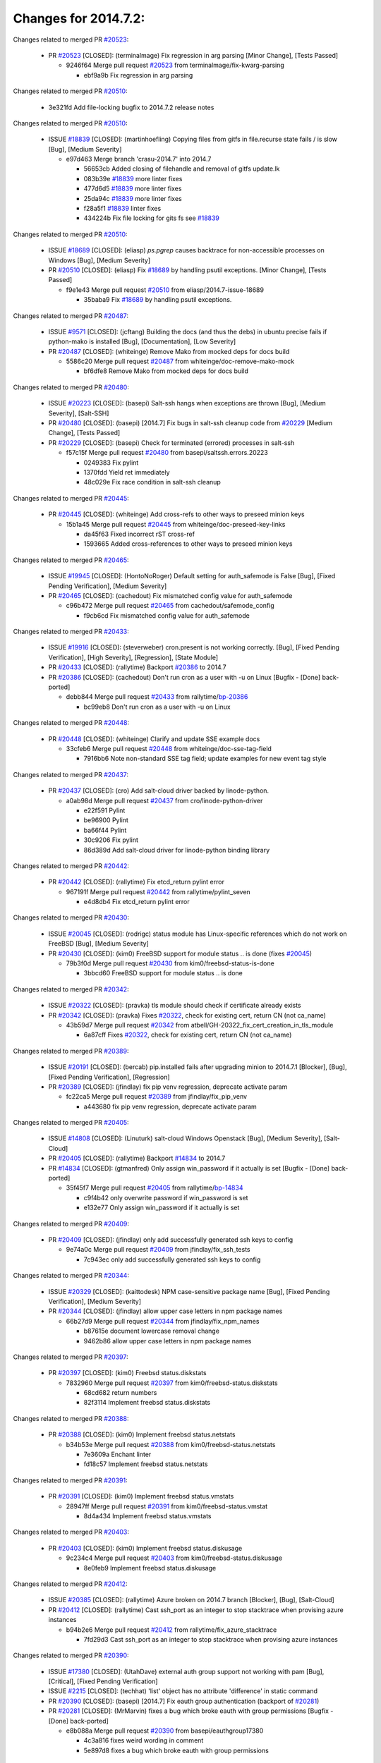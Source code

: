 =====================
Changes for 2014.7.2:
=====================

.. code-block:: bash
    pulling 157 issues:
    ...+.+.+........+........+.+.......+.+.+.....+....+...+.+..........+...++..+.+.+..+...+...........++......+........+...++......+.....+...+.....++.+.....+.+............+....+..+.++......+.+......+..+...
    pulling 44 issues:
    .+...+..................................+..+....
    pulling 4 issues:
    ....

Changes related to merged PR `#20523`_:

  - PR `#20523`_ [CLOSED]: (terminalmage) Fix regression in arg parsing [Minor Change], [Tests Passed]

    * 9246f64 Merge pull request `#20523`_ from terminalmage/fix-kwarg-parsing

      * ebf9a9b Fix regression in arg parsing

Changes related to merged PR `#20510`_:

    * 3e321fd Add file-locking bugfix to 2014.7.2 release notes

Changes related to merged PR `#20510`_:

  - ISSUE `#18839`_ [CLOSED]: (martinhoefling) Copying files from gitfs in file.recurse state fails / is slow [Bug], [Medium Severity]

    * e97d463 Merge branch 'crasu-2014.7' into 2014.7

      * 56653cb Added closing of filehandle and removal of gitfs update.lk

      * 083b39e `#18839`_ more linter fixes

      * 477d6d5 `#18839`_ more linter fixes

      * 25da94c `#18839`_ more linter fixes

      * f28a5f1 `#18839`_ linter fixes

      * 434224b Fix file locking for gits fs see `#18839`_

Changes related to merged PR `#20510`_:

  - ISSUE `#18689`_ [CLOSED]: (eliasp) `ps.pgrep` causes backtrace for non-accessible processes on Windows [Bug], [Medium Severity]

  - PR `#20510`_ [CLOSED]: (eliasp) Fix `#18689`_ by handling psutil exceptions. [Minor Change], [Tests Passed]

    * f9e1e43 Merge pull request `#20510`_ from eliasp/2014.7-issue-18689

      * 35baba9 Fix `#18689`_ by handling psutil exceptions.

Changes related to merged PR `#20487`_:

  - ISSUE `#9571`_ [CLOSED]: (jcftang) Building the docs (and thus the debs) in ubuntu precise fails if python-mako is installed [Bug], [Documentation], [Low Severity]

  - PR `#20487`_ [CLOSED]: (whiteinge) Remove Mako from mocked deps for docs build 

    * 5586c20 Merge pull request `#20487`_ from whiteinge/doc-remove-mako-mock

      * bf6dfe8 Remove Mako from mocked deps for docs build

Changes related to merged PR `#20480`_:

  - ISSUE `#20223`_ [CLOSED]: (basepi) Salt-ssh hangs when exceptions are thrown [Bug], [Medium Severity], [Salt-SSH]

  - PR `#20480`_ [CLOSED]: (basepi) [2014.7] Fix bugs in salt-ssh cleanup code from `#20229`_ [Medium Change], [Tests Passed]

  - PR `#20229`_ [CLOSED]: (basepi) Check for terminated (errored) processes in salt-ssh 

    * f57c15f Merge pull request `#20480`_ from basepi/saltssh.errors.20223

      * 0249383 Fix pylint

      * 1370fdd Yield ret immediately

      * 48c029e Fix race condition in salt-ssh cleanup

Changes related to merged PR `#20445`_:

  - PR `#20445`_ [CLOSED]: (whiteinge) Add cross-refs to other ways to preseed minion keys 

    * 15b1a45 Merge pull request `#20445`_ from whiteinge/doc-preseed-key-links

      * da45f63 Fixed incorrect rST cross-ref

      * 1593665 Added cross-references to other ways to preseed minion keys

Changes related to merged PR `#20465`_:

  - ISSUE `#19945`_ [CLOSED]: (HontoNoRoger) Default setting for auth_safemode is False [Bug], [Fixed Pending Verification], [Medium Severity]

  - PR `#20465`_ [CLOSED]: (cachedout) Fix mismatched config value for auth_safemode 

    * c96b472 Merge pull request `#20465`_ from cachedout/safemode_config

      * f9cb6cd Fix mismatched config value for auth_safemode

Changes related to merged PR `#20433`_:

  - ISSUE `#19916`_ [CLOSED]: (steverweber) cron.present is not working correctly. [Bug], [Fixed Pending Verification], [High Severity], [Regression], [State Module]

  - PR `#20433`_ [CLOSED]: (rallytime) Backport `#20386`_ to 2014.7 

  - PR `#20386`_ [CLOSED]: (cachedout) Don't run cron as a user with -u on Linux [Bugfix - [Done] back-ported]

    * debb844 Merge pull request `#20433`_ from rallytime/`bp-20386`_

      * bc99eb8 Don't run cron as a user with -u on Linux

Changes related to merged PR `#20448`_:

  - PR `#20448`_ [CLOSED]: (whiteinge) Clarify and update SSE example docs 

    * 33cfeb6 Merge pull request `#20448`_ from whiteinge/doc-sse-tag-field

      * 7916bb6 Note non-standard SSE tag field; update examples for new event tag style

Changes related to merged PR `#20437`_:

  - PR `#20437`_ [CLOSED]: (cro) Add salt-cloud driver backed by linode-python. 

    * a0ab98d Merge pull request `#20437`_ from cro/linode-python-driver

      * e22f591 Pylint

      * be96900 Pylint

      * ba66f44 Pylint

      * 30c9206 Fix pylint

      * 86d389d Add salt-cloud driver for linode-python binding library

Changes related to merged PR `#20442`_:

  - PR `#20442`_ [CLOSED]: (rallytime) Fix etcd_return pylint error 

    * 967191f Merge pull request `#20442`_ from rallytime/pylint_seven

      * e4d8db4 Fix etcd_return pylint error

Changes related to merged PR `#20430`_:

  - ISSUE `#20045`_ [CLOSED]: (rodrigc) status module has Linux-specific references which do not work on FreeBSD [Bug], [Medium Severity]

  - PR `#20430`_ [CLOSED]: (kim0) FreeBSD support for module status .. is done (fixes `#20045`_) 

    * 79b3f0d Merge pull request `#20430`_ from kim0/freebsd-status-is-done

      * 3bbcd60 FreeBSD support for module status .. is done

Changes related to merged PR `#20342`_:

  - ISSUE `#20322`_ [CLOSED]: (pravka) tls module should check if certificate already exists 

  - PR `#20342`_ [CLOSED]: (pravka) Fixes `#20322`_, check for existing cert, return CN (not ca_name) 

    * 43b59d7 Merge pull request `#20342`_ from atbell/GH-20322_fix_cert_creation_in_tls_module

      * 6a87cff Fixes `#20322`_, check for existing cert, return CN (not ca_name)

Changes related to merged PR `#20389`_:

  - ISSUE `#20191`_ [CLOSED]: (bercab) pip.installed fails after upgrading minion to 2014.7.1 [Blocker], [Bug], [Fixed Pending Verification], [Regression]

  - PR `#20389`_ [CLOSED]: (jfindlay) fix pip venv regression, deprecate activate param 

    * fc22ca5 Merge pull request `#20389`_ from jfindlay/fix_pip_venv

      * a443680 fix pip venv regression, deprecate activate param

Changes related to merged PR `#20405`_:

  - ISSUE `#14808`_ [CLOSED]: (Linuturk) salt-cloud Windows Openstack [Bug], [Medium Severity], [Salt-Cloud]

  - PR `#20405`_ [CLOSED]: (rallytime) Backport `#14834`_ to 2014.7 

  - PR `#14834`_ [CLOSED]: (gtmanfred) Only assign win_password if it actually is set [Bugfix - [Done] back-ported]

    * 35f45f7 Merge pull request `#20405`_ from rallytime/`bp-14834`_

      * c9f4b42 only overwrite password if win_password is set

      * e132e77 Only assign win_password if it actually is set

Changes related to merged PR `#20409`_:

  - PR `#20409`_ [CLOSED]: (jfindlay) only add successfully generated ssh keys to config 

    * 9e74a0c Merge pull request `#20409`_ from jfindlay/fix_ssh_tests

      * 7c943ec only add successfully generated ssh keys to config

Changes related to merged PR `#20344`_:

  - ISSUE `#20329`_ [CLOSED]: (kaittodesk) NPM case-sensitive package name [Bug], [Fixed Pending Verification], [Medium Severity]

  - PR `#20344`_ [CLOSED]: (jfindlay) allow upper case letters in npm package names 

    * 66b27d9 Merge pull request `#20344`_ from jfindlay/fix_npm_names

      * b87615e document lowercase removal change

      * 9462b86 allow upper case letters in npm package names

Changes related to merged PR `#20397`_:

  - PR `#20397`_ [CLOSED]: (kim0) Freebsd status.diskstats 

    * 7832960 Merge pull request `#20397`_ from kim0/freebsd-status.diskstats

      * 68cd682 return numbers

      * 82f3114 Implement freebsd status.diskstats

Changes related to merged PR `#20388`_:

  - PR `#20388`_ [CLOSED]: (kim0) Implement freebsd status.netstats 

    * b34b53e Merge pull request `#20388`_ from kim0/freebsd-status.netstats

      * 7e3609a Enchant linter

      * fd18c57 Implement freebsd status.netstats

Changes related to merged PR `#20391`_:

  - PR `#20391`_ [CLOSED]: (kim0) Implement freebsd status.vmstats 

    * 28947ff Merge pull request `#20391`_ from kim0/freebsd-status.vmstat

      * 8d4a434 Implement freebsd status.vmstats

Changes related to merged PR `#20403`_:

  - PR `#20403`_ [CLOSED]: (kim0) Implement freebsd status.diskusage 

    * 9c234c4 Merge pull request `#20403`_ from kim0/freebsd-status.diskusage

      * 8e0feb9 Implement freebsd status.diskusage

Changes related to merged PR `#20412`_:

  - ISSUE `#20385`_ [CLOSED]: (rallytime) Azure broken on 2014.7 branch [Blocker], [Bug], [Salt-Cloud]

  - PR `#20412`_ [CLOSED]: (rallytime) Cast ssh_port as an integer to stop stacktrace when provising azure instances 

    * b94b2e6 Merge pull request `#20412`_ from rallytime/fix_azure_stacktrace

      * 7fd29d3 Cast ssh_port as an integer to stop stacktrace when provising azure instances

Changes related to merged PR `#20390`_:

  - ISSUE `#17380`_ [CLOSED]: (UtahDave) external auth group support not working with pam [Bug], [Critical], [Fixed Pending Verification]

  - ISSUE `#2215`_ [CLOSED]: (techhat) 'list' object has no attribute 'difference' in static command 

  - PR `#20390`_ [CLOSED]: (basepi) [2014.7] Fix eauth group authentication (backport of `#20281`_) 

  - PR `#20281`_ [CLOSED]: (MrMarvin) fixes a bug which broke eauth with group permissions [Bugfix - [Done] back-ported]

    * e8b088a Merge pull request `#20390`_ from basepi/eauthgroup17380

      * 4c3a816 fixes weird wording in comment

      * 5e897d8 fixes a bug which broke eauth with group permissions

Changes related to merged PR `#20365`_:

  - PR `#20365`_ [CLOSED]: (whiteinge) Pull grains into __opts__ before loading the execution modules 

    * 1a0f5e7 Merge pull request `#20365`_ from whiteinge/doc-grains-minionmods

      * 14bf982 Pull grains into __opts__ before loading the execution modules

Changes related to merged PR `#20351`_:

  - PR `#20351`_ [CLOSED]: (rallytime) Backport `#20316`_ to 2014.7 

  - PR `#20316`_ [CLOSED]: (glomium) Event _stamp should be UTC [Bugfix - [Done] back-ported]

    * 6988ac8 Merge pull request `#20351`_ from rallytime/`bp-20316`_

      * c2d2db1 added utc timestamp to event

Changes related to merged PR `#20347`_:

  - PR `#20347`_ [CLOSED]: (jfindlay) fix linux_sysctl_test failures caused by `#20314`_ 

  - PR `#20314`_ [CLOSED]: (jfindlay) fix systemd stacktrace on debian 

    * b633765 Merge pull request `#20347`_ from jfindlay/fix_sysctl_tests

      * 8eab04b fix linux_sysctl_test failures caused by `#20314`_

Changes related to merged PR `#20328`_:

  - PR `#20328`_ [CLOSED]: (bbinet) Fix support for allow-hotplug in debian_ip network module 

    * c364b99 Merge pull request `#20328`_ from bbinet/fix-allow-hotplug

      * 040e4f4 Fix support for allow-hotplug in debian_ip network module

Changes related to merged PR `#20314`_:

  - PR `#20314`_ [CLOSED]: (jfindlay) fix systemd stacktrace on debian 

    * 519b220 Merge pull request `#20314`_ from jfindlay/fix_deb_systemd

      * f785002 fix systemd stacktrace on debian

Changes related to merged PR `#20305`_:

  - PR `#20305`_ [CLOSED]: (rallytime) Backport `#20216`_ to 2014.7 

  - PR `#20216`_ [CLOSED]: (steverweber) fix returning docs when some minions did not return [Bugfix - [Done] back-ported]

    * 8ed1dab Merge pull request `#20305`_ from rallytime/`bp-20216`_

      * 6de9d62 fix returning docs when some minions did not return

Changes related to merged PR `#20278`_:

  - PR `#20278`_ [CLOSED]: (kim0) Implement freebsd status.netdev 

    * 90b5497 Merge pull request `#20278`_ from kim0/freebsd-status.netdev

      * cdfc9ea Import collections, not collections.defaultdict. Avoid polluting namespace

      * 96dd7aa changing lambda to a full function to please the linter

      * f0577fc Pylint fix for the 2014.7 branch

      * 179153d Implement freebsd status.netdev

Changes related to merged PR `#20288`_:

  - ISSUE `#18936`_ [CLOSED]: (tomashavlas) possible problems with locale.gen_locale [Bug], [Fixed Pending Verification], [Medium Severity]

  - PR `#20288`_ [CLOSED]: (jfindlay) Fix locale gen 

  - PR `#20097`_ [CLOSED]: (jfindlay) fix debian/ubuntu handling in locale.gen_locale 

    * dbc5bb8 Merge pull request `#20288`_ from jfindlay/fix_locale_gen

      * 8565d7e fix arch support for gen_locale

      * 17a6c62 add locale specifier parsing utilities

Changes related to merged PR `#20300`_:

  - PR `#20300`_ [CLOSED]: (rallytime) Pylint fix for the 2014.7 branch 

    * 72f3092 Merge pull request `#20300`_ from rallytime/pylint_seven

      * b26d7c7 Pylint fix for the 2014.7 branch

Changes related to merged PR `#20271`_:

  - PR `#20271`_ [CLOSED]: (s0undt3ch) Don't try to import non configurable syspath variables 

    * f84249e Merge pull request `#20271`_ from s0undt3ch/2014.7

      * f1dd99c Don't try to import non configurable syspath variables

Changes related to merged PR `#20268`_:

  - PR `#20268`_ [CLOSED]: (whiteinge) Prevent Django auth traceback 

    * 0e22364 Merge pull request `#20268`_ from whiteinge/django-auth-traceback

      * 0370bd7 Added a __virtual__ function to the Django auth module

      * 8ca6fda Moved django.contrib.auth import out of module into function

      * 68b5f5c Removed unused import

Changes related to merged PR `#20250`_:

  - ISSUE `#10258`_ [CLOSED]: (pwaller) ssh_auth.present using options with `source: salt://` [Feature]

  - PR `#20250`_ [CLOSED]: (Azidburn) Fix for feature request `#10258`_ 

    * b37eda2 Merge pull request `#20250`_ from Azidburn/2014.7

      * 6c9fd6d corrections from jenkins build

      * 441e460 Fix for feature request `#10258`_

Changes related to merged PR `#20261`_:

  - ISSUE `#20223`_ [CLOSED]: (basepi) Salt-ssh hangs when exceptions are thrown [Bug], [Medium Severity], [Salt-SSH]

  - PR `#20261`_ [CLOSED]: (thatch45) Merge `#20229`_ with fixes 

  - PR `#20229`_ [CLOSED]: (basepi) Check for terminated (errored) processes in salt-ssh 

    * d0a629e Merge pull request `#20261`_ from thatch45/basepi-saltssh.errors.20223

      * a2a4722 lint fixes

      * 68b2773 Merge branch 'saltssh.errors.20223' of https://github.com/basepi/salt into basepi-saltssh.errors.20223

      * 1b13d4d Check for terminated (errored) processes in salt-ssh

Changes related to merged PR `#20218`_:

  - ISSUE `#19080`_ [CLOSED]: (ferreol) multi master failover mode looping indefinitely [Bug], [Fixed Pending Verification], [Medium Severity]

  - PR `#20218`_ [CLOSED]: (felskrone) improved status.master to work with fqdns 

  - PR `#19380`_ [CLOSED]: (felskrone) improve master.status to work with host fqdns/hostnames as well as ips [Bugfix - [Done] back-ported]

    * 9fafe41 Merge pull request `#20218`_ from felskrone/fqdn_master_status_2014.7

      * c8f734b improved status.master to work with fqdns

Changes related to merged PR `#20260`_:

  - PR `#20260`_ [CLOSED]: (thatch45) Merge `#20241`_ with fixes 

  - PR `#20241`_ [CLOSED]: (Jiaion) fix salt libs .systemd import error 

    * ad6cb8c Merge pull request `#20260`_ from thatch45/Jiaion-2014.7

      * 1782958 lint fixes

      * 36283d2 Merge branch '2014.7' of https://github.com/Jiaion/salt into Jiaion-2014.7

      * 97f8631 fix salt libs .systemd import error

Changes related to merged PR `#20237`_:

  - ISSUE `#20235`_ [CLOSED]: (joejulian) blockdev.format state can fail even if it succeeds [Bug], [Fixed Pending Verification], [Medium Severity]

  - PR `#20237`_ [CLOSED]: (joejulian) Issue `#20235`_: blockdev.format fails when succeeding 

    * 5c94ea3 Merge pull request `#20237`_ from joejulian/2014.7

      * 762c622 Issue `#20235`_: blockdev.format fails when succeeding

Changes related to merged PR `#20231`_:

  - PR `#20231`_ [CLOSED]: (whiteinge) Added several examples and clarifications to the rest_cherrypy docs 

    * f9b01bf Merge pull request `#20231`_ from whiteinge/rest_cherrypy-docs-examples

      * 23745da Replaced HTTP examples with HTTPS

      * 538e80a Added a note about recommended CherryPy versions due to SSL errors

      * 8a74d90 Added a better explanation of lowdata and more examples

      * 60c2959 Added two authentication examples to rest_cherrypy docs

Changes related to merged PR `#20225`_:

  - ISSUE `#20224`_ [CLOSED]: (jfindlay) svn module username and password options broken [Bug], [Fixed Pending Verification], [Medium Severity]

  - PR `#20225`_ [CLOSED]: (jfindlay) extend a list not a tuple 

    * bf80cf4 Merge pull request `#20225`_ from jfindlay/fix_svn_mod

      * b40fedc extend a list not a tuple

Changes related to merged PR `#20203`_:

  - ISSUE `#20195`_ [CLOSED]: (justinsb) Behaviour change in archive extract [Bug], [Low Severity]

  - PR `#20203`_ [CLOSED]: (basepi) [2014.7] Iterate over the shortopts if there are more than one for archive.extracted 

    * ab5cf4b Merge pull request `#20203`_ from basepi/archiveextract20195

      * 8f322c9 Iterate over the shortopts if there are more than one

Changes related to merged PR `#20210`_:

  - PR `#20210`_ [CLOSED]: (rallytime) Backport `#20171`_ to 2014.7 

  - PR `#20171`_ [CLOSED]: (plastikos) Minor: Improve thin and shim warnings and comments. [Bugfix - [Done] back-ported]

    * 8598559 Merge pull request `#20210`_ from rallytime/`bp-20171`_

      * 132f364 Don't use salt.defaults.exitcodes, just use salt.exitcodes in 2014.7

      * 80dc5ae Minor: Improve thin and shim warnings and comments.

Changes related to merged PR `#20211`_:

  - ISSUE `#14634`_ [OPEN]: (Sacro) 'unless' documentation isn't logically plausible [Bug], [Documentation], [Medium Severity]

  - ISSUE `#11879`_ [CLOSED]: (pille) cmd.run: unless/onlyif should show return code in debug loglevel [Feature], [Low Severity]

  - PR `#20211`_ [CLOSED]: (rallytime) Backport `#20118`_ to 2014.7 

  - PR `#20118`_ [CLOSED]: (kitsemets) salt.states.cmd: fixed 'unless' behaviour in case of multiple commands are given [Bugfix - [Done] back-ported]

  - PR `#16044`_ [CLOSED]: (rallytime) Clarify unless and onlyif docs 

  - PR `#11898`_ [CLOSED]: (rallytime) Onlyif return codes added to debug log 

    * a72017d Merge pull request `#20211`_ from rallytime/`bp-20118`_

      * d6e70fd salt.states.cmd: fixed 'unless' behaviour in case of multiple unless commands are given

Changes related to merged PR `#20212`_:

  - PR `#20212`_ [CLOSED]: (rallytime) Revert "Backport `#19566`_ to 2014.7" 

  - PR `#20156`_ [CLOSED]: (rallytime) Backport `#19566`_ to 2014.7 

  - PR `#19566`_ [CLOSED]: (traxair) Salt add azure volume support [Bugfix - [Done] back-ported]

    * 4aeaec7 Merge pull request `#20212`_ from saltstack/revert-20156-`bp-19566`_

      * 9fef292 Revert "Backport `#19566`_ to 2014.7"

Changes related to merged PR `#20174`_:

  - PR `#20174`_ [CLOSED]: (kim0) Implement freebsd-status.meminfo 

    * eb19ccd Merge pull request `#20174`_ from kim0/freebsd-status.meminfo

      * 5a350c0 Implement freebsd-status.meminfo

Changes related to merged PR `#20163`_:

  - ISSUE `#20145`_ [CLOSED]: (ferreol) regression in sysctl present result whith test=True [Bug], [Fixed Pending Verification], [Medium Severity], [Regression]

  - PR `#20163`_ [CLOSED]: (jfindlay) fix sysctl test state comparison 

    * d04999d Merge pull request `#20163`_ from jfindlay/fix_sysctl

      * 6bdc355 fix sysctl test state comparison

Changes related to merged PR `#20128`_:

  - PR `#20128`_ [CLOSED]: (kim0) Freebsd status.cpuinfo 

    * c6a1164 Merge pull request `#20128`_ from kim0/freebsd-status.cpuinfo

      * 95331bf pylint fixes

      * 65f643e Implement freebsd-status.cpuinfo

Changes related to merged PR `#20162`_:

  - PR `#20162`_ [CLOSED]: (rallytime) Backport `#20062`_ to 2014.7 

  - PR `#20062`_ [CLOSED]: (cachedout) Increae default runner timeout to 60s [Bugfix - [Done] back-ported]

    * daba06f Merge pull request `#20162`_ from rallytime/`bp-20062`_

      * 7c066c3 Increae default runner timeout to 60s

Changes related to merged PR `#20159`_:

  - ISSUE `#19306`_ [CLOSED]: (TaiSHiNet) DigitalOcean API v1 private_networking is set to True instead of 'true' [Bug], [Low-Hanging Fruit], [Medium Severity], [Salt-Cloud]

  - PR `#20159`_ [CLOSED]: (rallytime) Backport `#20115`_ to 2014.7 

  - PR `#20115`_ [CLOSED]: (TaiSHiNet) DO APIv1 issue Closes `#19306`_ [Bugfix - [Done] back-ported]

    * 02cbd7e Merge pull request `#20159`_ from rallytime/`bp-20115`_

      * 2e58b07 DO APIv1 issue Closes `#19306`_

Changes related to merged PR `#20157`_:

  - PR `#20157`_ [CLOSED]: (rallytime) Backport `#19976`_ to 2014.7 

  - PR `#19976`_ [CLOSED]: (oldmantaiter) Add compatibility to mount by label [Bugfix - [Done] back-ported]

    * 39bdd3a Merge pull request `#20157`_ from rallytime/`bp-19976`_

      * fe1f260 Add compatibility to mount by label

Changes related to merged PR `#20156`_:

  - ISSUE `#19162`_ [CLOSED]: (traxair) Permanent disk on Azure [Feature], [Fixed Pending Verification]

  - PR `#20156`_ [CLOSED]: (rallytime) Backport `#19566`_ to 2014.7 

  - PR `#19566`_ [CLOSED]: (traxair) Salt add azure volume support [Bugfix - [Done] back-ported]

    * 1295206 Merge pull request `#20156`_ from rallytime/`bp-19566`_

      * f874d8b Pylint fixes

      * 0a28a46 `#19162`_ added disks to Azure VM creation. Only new empty disks are supported. Add a line volumes:   - { size: 10 (default 100), lun: [0-15](default: 0), disk_label: <label>(default: <role-name>-disk-<lun>) }

Changes related to merged PR `#20154`_:

  - ISSUE `#15417`_ [CLOSED]: (Jille) file.replace returns None instead of True when it doesn't do anything [Bug], [Low Severity], [State Module]

  - PR `#20154`_ [CLOSED]: (rallytime) Backport `#15701`_ to 2014.7 

  - PR `#15701`_ [CLOSED]: (Jille) Fixed the Result of file.replace (`#15417`_) [Bugfix - [Done] back-ported]

    * 6511aac Merge pull request `#20154`_ from rallytime/`bp-15701`_

      * b9d2f5b Fixed the Result of file.replace

Changes related to merged PR `#20131`_:

  - PR `#20131`_ [CLOSED]: (kim0) Implementing freebsd-status.cpustats 

    * 690d34c Merge pull request `#20131`_ from kim0/freebsd-status.cpustats

      * db0047c Implementing freebsd-status.cpustats

Changes related to merged PR `#20000`_:

  - ISSUE `#19540`_ [CLOSED]: (wuxxin) regression from 2014.7 to git/2014.7 branch: masterless salt-call, pillar jinja rendering can not import/load files from pillar [Blocker], [Bug], [Confirmed], [Medium Severity], [Regression]

  - PR `#20000`_ [CLOSED]: (terminalmage) Better check for pillar for jinja templating 

  - PR `#19552`_ [CLOSED]: (terminalmage) Fix regression in masterless pillar generation 

    * 0b47a56 Merge pull request `#20000`_ from terminalmage/`fix-19552`_

      * 59e7481 Fix TestSaltCacheLoader tests

      * 4807d7d Ignore file cache created by jinja tests

      * d34c0c7 Fix jinja tests

      * edf51d6 Use self.opts instead of opts

      * f57255d Better check for pillar for jinja templating

      * 55d3b73 Remove __pillar completely

Changes related to merged PR `#20155`_:

  - ISSUE `#19528`_ [CLOSED]: (ssgward) network.managed errors when bonding interfaces [Bug], [Fixed Pending Verification], [Medium Severity], [Regression], [ZD]

  - PR `#20155`_ [CLOSED]: (basepi) Do not use 'is' for string comparison 

    * 4e93117 Merge pull request `#20155`_ from basepi/debianip19528

      * 3222284 Do not use 'is' for string comparison

Changes related to merged PR `#20136`_:

  - ISSUE `#20044`_ [CLOSED]: (cedwards) [freebsd][2014.7.1] traceback when using 'show_timeout: True' [Bug], [Fixed Pending Verification], [Medium Severity]

  - PR `#20136`_ [CLOSED]: (kev009) Try to fix sockstat args for `#20044`_ 

    * eba8d9e Merge pull request `#20136`_ from kev009/sockstat-args

      * 5728653 Try to fix sockstat args for `#20044`_

Changes related to merged PR `#20138`_:

  - PR `#20138`_ [CLOSED]: (whiteinge) Fixed syntax error in log_granular_levels example 

    * a7462da Merge pull request `#20138`_ from whiteinge/doc-log-granular-warning-syntax

      * e3d29bf Fixed syntax error in log_granular_levels example

Changes related to merged PR `#20112`_:

  - PR `#20112`_ [CLOSED]: (rallytime) Pylint fixes for 2014.7 branch 

    * cc1e81a Merge pull request `#20112`_ from rallytime/pylint_7

      * 2a5396c Pylint fixes for 2014.7 branch

Changes related to merged PR `#20097`_:

  - ISSUE `#18936`_ [CLOSED]: (tomashavlas) possible problems with locale.gen_locale [Bug], [Fixed Pending Verification], [Medium Severity]

  - PR `#20097`_ [CLOSED]: (jfindlay) fix debian/ubuntu handling in locale.gen_locale 

    * 873fde3 Merge pull request `#20097`_ from jfindlay/fix_locale_gen

      * 4be92ed fix debian/ubuntu handling in locale.gen_locale

Changes related to merged PR `#20079`_:

  - PR `#20079`_ [CLOSED]: (kim0) Implement Freebsd status.version merge to 2014.7 

    * b3ae619 Merge pull request `#20079`_ from kim0/freebsd-status.version-2014.7

      * 380ec1b Add error for unsupported OSs

      * edd6ee7 Implementing status.version on FreeBSD

Changes related to merged PR `#20080`_:

  - PR `#20080`_ [CLOSED]: (kim0) Implement Freebsd status.nproc merge to 2014.7 

    * d0bf842 Merge pull request `#20080`_ from kim0/freebsd-status.nproc-2014.7

      * 34452f1 enchant pylint with spaces after commas

      * 1222200 KISS, get nproc value from grains

      * a299dd1 catching exception if OS is not in supported list

      * 1cd565e Implements status.nproc on FreeBSD

Changes related to merged PR `#20076`_:

  - PR `#20076`_ [CLOSED]: (rallytime) Add some mocked variables to fix the file_test failures 

    * d199edd Merge pull request `#20076`_ from rallytime/fix_states_file_tests

      * cdc8039 Add some mocked variables to fix the file_test failures

Changes related to merged PR `#20091`_:

  - PR `#20091`_ [CLOSED]: (rallytime) Change image name in rackspace profile config to a valid one 

    * 9d82d0f Merge pull request `#20091`_ from rallytime/fix_cloud_tests

      * 299374a Change image name in rackspace profile config to a valid one

Changes related to merged PR `#20087`_:

  - PR `#20087`_ [CLOSED]: (twangboy) Changed exe's to installers 

    * 70b9370 Merge pull request `#20087`_ from shanedlee/fix_docs_2

      * 7c253f5 Changed exe's to installers

Changes related to merged PR `#20048`_:

  - PR `#20048`_ [CLOSED]: (s0undt3ch) Make use of the SaltPyLint package separated from SaltTesting 

    * efa3bd6 Merge pull request `#20048`_ from s0undt3ch/features/use-saltpylint

      * 472bf88 Make use of the SaltPyLint package separated from SaltTesting

Changes related to merged PR `#20041`_:

  - PR `#20041`_ [CLOSED]: (rallytime) dulwich.__version__ returns a tuple of ints instead of a string 

    * f254f1f Merge pull request `#20041`_ from rallytime/fix_dulwich_check

      * 50b99a5 Use tuple comparison, not LooseVersion

      * 9dd00b4 Pylint fix

      * 6669e25 dulwich.__version__ returns a tuple of ints instead of a string

Changes related to merged PR `#20046`_:

    * 074c408 Add __instance_id__ to pylint checks as this has been added to

Changes related to merged PR `#20046`_:

  - ISSUE `#8881`_ [CLOSED]: (kiorky) file.managed & file.blockreplace using file.accumulated do not support reload [Feature]

  - PR `#20046`_ [CLOSED]: (hvnsweeting) bugfix: persist accumulator data after reload_modules, fix `#8881`_ 

  - PR `#19731`_ [CLOSED]: (hvnsweeting) bugfix: persist accumulator data after reload_modules, fix `#8881`_ 

    * c5ac604 Merge pull request `#20046`_ from hvnsweeting/2014.7

      * ca907b4 bugfix: persist accumulator data after reload_modules, fix `#8881`_

Changes related to merged PR `#20023`_:

  - ISSUE `#19114`_ [OPEN]: (pykler) salt-ssh and gpg pillar renderer [Bug], [Medium Severity], [Salt-SSH]

  - PR `#20023`_ [CLOSED]: (basepi) Partially revert `#19912`_ 

  - PR `#19912`_ [CLOSED]: (basepi) Assume __salt__['config.get'] is present in gpg renderer 

  - PR `#19787`_ [CLOSED]: (slafs) fixes GPG renderer when working with states in salt-ssh 

    * 85e32d1 Merge pull request `#20023`_ from basepi/gpgrenderersaltssh19114

      * e3b471d Partially revert `#19912`_

Changes related to merged PR `#20024`_:

  - PR `#20024`_ [CLOSED]: (eliasp) Fix states.file.replace() always reporting changes on test=True. 

    * 5913ae0 Merge pull request `#20024`_ from eliasp/2014.7-states.file.replace-don't-report-changes-on-test=True

      * 4737412 Fix states.file.replace() always reporting changes on test=True.

Changes related to merged PR `#20012`_:

  - PR `#20012`_ [CLOSED]: (eliasp) states.git.latest - Don't report changes on test=True when there aren't any. 

    * 02fa494 Merge pull request `#20012`_ from eliasp/2014.7-states.git.latest-test=True

      * 9fc6ac4 Don't report changes on test=True when there aren't any.

Changes related to merged PR `#20022`_:

  - ISSUE `#18513`_ [CLOSED]: (Supermathie) network.managed (windows) cannot set interface without DNS servers [Bug], [Medium Severity]

  - PR `#20022`_ [CLOSED]: (jfindlay) require DNS for win network.managed state 

  - PR `#19968`_ [CLOSED]: (jfindlay) allow user to disable DNS for win net iface 

    * 7ac742b Merge pull request `#20022`_ from jfindlay/yes_win_dns

      * 7d23ad5 require DNS for win network.managed state

Changes related to merged PR `#20015`_:

  - ISSUE `#19612`_ [CLOSED]: (dnd) File based grains do not override custom grains [Bug], [Cannot Reproduce], [High Severity]

  - ISSUE `#19611`_ [CLOSED]: (dnd) Document grains evaluation order [Bug], [Documentation], [High Severity]

  - PR `#20015`_ [CLOSED]: (basepi) Fix grains precedence issues 

    * 55cb7fd Merge pull request `#20015`_ from basepi/grainsprecedencedocs19611

      * fd6b9eb Fix grains loading (and override) order

      * a067e6c Fix the grains precedence documentation

Changes related to merged PR `#20001`_:

  - PR `#20001`_ [CLOSED]: (rallytime) Revert "Backport `#19790`_ to 2014.7" 

  - PR `#19960`_ [CLOSED]: (rallytime) Backport `#19790`_ to 2014.7 

  - PR `#19790`_ [CLOSED]: (cachedout) Fix multi-master event handling bug [Bugfix - [Done] back-ported]

    * 487fa9c Merge pull request `#20001`_ from saltstack/revert-19960-`bp-19790`_

      * f49edd1 Revert "Backport `#19790`_ to 2014.7"

Changes related to merged PR `#19988`_:

  - PR `#19988`_ [CLOSED]: (thatch45) Fix for a state file change issue, fix for `#19833`_ 

  - PR `#19833`_ [CLOSED]: (clan) update ret of check_managed_changes 

    * f21f6c2 Merge pull request `#19988`_ from thatch45/fix_file_test

      * 8e0a9e2 Fix for a state file change issue, fix for `#19833`_

Changes related to merged PR `#20003`_:

  - PR `#20003`_ [CLOSED]: (rallytime) Easy pylint fixes 

    * a368183 Merge pull request `#20003`_ from rallytime/pylint_dot_seven

      * 1ba8a77 Easy pylint fixes

Changes related to merged PR `#19968`_:

  - ISSUE `#18513`_ [CLOSED]: (Supermathie) network.managed (windows) cannot set interface without DNS servers [Bug], [Medium Severity]

  - PR `#19968`_ [CLOSED]: (jfindlay) allow user to disable DNS for win net iface 

    * fd8e474 Merge pull request `#19968`_ from jfindlay/no_win_dns

      * bbb83a8 allow user to disable DNS for win net iface

Changes related to merged PR `#19973`_:

  - PR `#19973`_ [CLOSED]: (highlyunavailable) Fixes an error where a prereq of a file.recurse fails on Windows 

    * d67add6 Merge pull request `#19973`_ from highlyunavailable/features/fix_file_recurse_prereq_windows

      * 3b2abe8 Fixes an error where a state with a prereq of a file.recurse fails on Windows.

Changes related to merged PR `#19970`_:

  - PR `#19970`_ [CLOSED]: (rallytime) Add minimum version warnings to dulwich usage in gitfs 

    * eb61b1a Merge pull request `#19970`_ from rallytime/dulwich_warnings

      * e23bdea Add minimum version warnings to dulwich usage in gitfs

Changes related to merged PR `#19982`_:

  - PR `#19982`_ [CLOSED]: (basepi) Release 2014.7.1 (docs sidebar and release date for release notes) 

    * c391f88 Merge pull request `#19982`_ from basepi/2014.7.1release

      * f1e7661 Release 2014.7.1 (docs sidebar and release date for release notes)

Changes related to merged PR `#19980`_:

  - PR `#19980`_ [CLOSED]: (rallytime) Add 2014.7.1 release to Windows Installation Docs 

    * 6319500 Merge pull request `#19980`_ from rallytime/update_windows_release_docs

      * 99e35ff Add 2014.7.1 release to Windows Installation Docs

Changes related to merged PR `#18400`_:

  - ISSUE `#17700`_ [CLOSED]: (damonnk) Salt doesn't honor symlinks with gitfs [Bug], [Fixed Pending Verification], [Medium Severity]

  - PR `#18400`_ [CLOSED]: (terminalmage) Fix gitfs serving symlinks 

    * f3019a8 Merge pull request `#18400`_ from terminalmage/issue17700

      * 9dae0bc Simplify path munging logic

      * a08e7b4 Add symlink_list function to gitfs

      * 5855446 Fix gitfs serving symlinks

Changes related to merged PR `#19961`_:

  - ISSUE `#18673`_ [OPEN]: (dennisoconnor) docker.login module is failing [Bug], [Medium Severity]

  - PR `#19961`_ [CLOSED]: (rallytime) Backport `#19855`_ to 2014.7 

  - PR `#19855`_ [CLOSED]: (colincoghill) Fix for docker login saltstack/salt`#18673`_ [Bugfix - [Done] back-ported]

    * 945a016 Merge pull request `#19961`_ from rallytime/`bp-19855`_

      * 28af4ef Fix for docker login saltstack/salt`#18673`_

Changes related to merged PR `#19960`_:

  - PR `#19960`_ [CLOSED]: (rallytime) Backport `#19790`_ to 2014.7 

  - PR `#19790`_ [CLOSED]: (cachedout) Fix multi-master event handling bug [Bugfix - [Done] back-ported]

    * 21da224 Merge pull request `#19960`_ from rallytime/`bp-19790`_

      * cf83079 Remove unnecessary comment

      * f1aaf1b Fix multi-master event handling bug

Changes related to merged PR `#19959`_:

  - ISSUE `#19875`_ [CLOSED]: (RobertFach) gitfs backend dulwich broken on Ubuntu 12.04 LTS [Documentation], [Fixed Pending Verification], [Low-Hanging Fruit]

  - PR `#19959`_ [CLOSED]: (RobertFach) updated information regarding required version for dulwich gitfs backend 

    * 43f4451 Merge pull request `#19959`_ from RobertFach/doc-19875-gitfs-dulwich

      * 4f7b0a2 updated information regarding required version for dulwich gitfs backend

Changes related to merged PR `#19937`_:

  - PR `#19937`_ [CLOSED]: (nshalman) SmartOS Esky: fix build version identification (backport of saltstack/salt`#19936`_) 

    * 491cfbf Merge pull request `#19937`_ from nshalman/fix-esky-version-2014.7

      * 32c222f SmartOS Esky: fix build version identification

Changes related to merged PR `#19930`_:

  - ISSUE `#19928`_ [CLOSED]: (highlyunavailable) Regression in archive.extracted with tar_options [Bug], [Fixed Pending Verification], [Medium Severity], [Regression]

  - PR `#19930`_ [CLOSED]: (highlyunavailable) Split out tar options into long and short array-based arguments 

    * 9cce544 Merge pull request `#19930`_ from highlyunavailable/feature/fix_tar_options

      * c727e55 Split out tar options into long and short

Changes related to merged PR `#19927`_:

  - ISSUE `#19870`_ [CLOSED]: (bigg01) state sysctl.present does not create the /etc/sysctl.d/99-salt.conf on a systemd using system [Bug], [Fixed Pending Verification], [Medium Severity]

  - PR `#19927`_ [CLOSED]: (jfindlay) create /etc/sysctl.d/99-salt.conf if not present 

    * a677984 Merge pull request `#19927`_ from jfindlay/fix_sysctl

      * db76a42 create /etc/sysctl.d/99-salt.conf if not present

Changes related to merged PR `#19919`_:

  - PR `#19919`_ [CLOSED]: (JaseFace) Add osmajorrelease and osfinger grains for BSD systems 

    * 0cd3d4e Merge pull request `#19919`_ from JaseFace/osfinger-osmajor-bsd

      * 3718e6e Add osmajorrelease and osfinger grains for BSD systems

Changes related to merged PR `#19921`_:

  - PR `#19921`_ [CLOSED]: (thatch45) Merge `#19838`_ 

  - PR `#19838`_ [CLOSED]: (The-Loeki) Bugfix setting sysctl keys with '/' in it 

    * 5bd3ad8 Merge pull request `#19921`_ from thatch45/The-Loeki-fix_sysctl

      * 594220c If we import a function from another module like this

      * 364c2b5 Merge branch 'fix_sysctl' of https://github.com/The-Loeki/salt into The-Loeki-fix_sysctl

      * 5464d70 Fix SysCtl check; when a key contains a /, it should be translated to a dot (for example VLAN interfaces; net.ipv6.conf.bond0/560.use_tempaddr = 0)

Changes related to merged PR `#19912`_:

  - ISSUE `#19114`_ [OPEN]: (pykler) salt-ssh and gpg pillar renderer [Bug], [Medium Severity], [Salt-SSH]

  - PR `#19912`_ [CLOSED]: (basepi) Assume __salt__['config.get'] is present in gpg renderer 

  - PR `#19787`_ [CLOSED]: (slafs) fixes GPG renderer when working with states in salt-ssh 

    * 02782e3 Merge pull request `#19912`_ from basepi/salt-ssh-gpg-renderer19114

      * e2b1079 Assume __salt__['config.get'] is present

Changes related to merged PR `#19909`_:

  - PR `#19909`_ [CLOSED]: (s0undt3ch) Create parent directories 

    * 83591df Merge pull request `#19909`_ from s0undt3ch/hotfix/create-parent-dirs

      * b837c3b Create parent directories

Changes related to merged PR `#19902`_:

  - ISSUE `#19795`_ [CLOSED]: (kim0) disk.blkid stack trace on freebsd [Bug], [Fixed Pending Verification], [Medium Severity]

  - PR `#19902`_ [CLOSED]: (jfindlay) test for blkid before running disk.blkid 

    * 938af03 Merge pull request `#19902`_ from jfindlay/fix_blkid

      * 192ccc7 test for blkid before running disk.blkid

Changes related to merged PR `#19904`_:

  - PR `#19904`_ [CLOSED]: (rallytime) Fix pylint errors on 2014.7 

    * ab725d5 Merge pull request `#19904`_ from rallytime/pylint_dot_seven

      * 4a6f788 Fix pylint errors on 2014.7

Changes related to merged PR `#19885`_:

  - PR `#19885`_ [CLOSED]: (whiteinge) Also catch TokenAuthenticationError tracebacks to properly raise a 401 

    * 80f9267 Merge pull request `#19885`_ from whiteinge/rest_cherrypy-token-error

      * 76547b9 Also catch TokenAuthenticationError tracebacks to properly raise a 401

Changes related to merged PR `#19880`_:

  - PR `#19880`_ [CLOSED]: (whiteinge) Added depends section to Azure cloud module docstring 

    * 0e679b6 Merge pull request `#19880`_ from whiteinge/msazure-dep-docs

      * a5d22fb Added depends section to Azure cloud module docstring

Changes related to merged PR `#19862`_:

  - PR `#19862`_ [CLOSED]: (kev009) Add freebsdkmod changes to 2014.7.2 relnotes 

    * 602b1a3 Merge pull request `#19862`_ from kev009/freebsd-kmods

      * 494543c Add freebsdkmod changes to 2014.7.2 relnotes

Changes related to merged PR `#19835`_:

  - PR `#19835`_ [CLOSED]: (The-Loeki) Fix MTU setting in network.managed for RH systems 

    * 275ac80 Merge pull request `#19835`_ from The-Loeki/fix_rh_mtu

      * 3d3b219 Fix MTU setting in network.managed for RH systems

Changes related to merged PR `#19826`_:

  - ISSUE `#19173`_ [CLOSED]: (TJuberg) SLS Rendering fails with Jinja error: 'ascii' codec can't decode byte <nnnn> in position <nn>: ordinal not in range(128) [Bug], [Fixed Pending Verification], [Low-Hanging Fruit], [Medium Severity]

  - PR `#19826`_ [CLOSED]: (jfindlay) properly decode jinja rendering, fixes `#19173`_ 

    * 1d5e8b5 Merge pull request `#19826`_ from jfindlay/sdecode_jinja

      * 581b6ea properly decode jinja rendering, fixes `#19173`_

Changes related to merged PR `#19887`_:

  - PR `#19887`_ [CLOSED]: (basepi) Fix code block explanation in starting states tutorial 

    * 639c84e Merge pull request `#19887`_ from basepi/defaultdatayamldocs

      * 1fb6fc0 Fix the explanation of the Default Data - YAML section of starting states

Changes related to merged PR `#19825`_:

  - ISSUE `#19824`_ [OPEN]: (jfindlay) linux_lvm lvcreate function does not use extra_arguments [Bug], [Medium Severity]

  - PR `#19825`_ [CLOSED]: (jfindlay) remove redundant code, append extra_arguments to cmd 

    * ba505e4 Merge pull request `#19825`_ from jfindlay/fix_lvcreate

      * 1ae321b remove redundant code, append extra_arguments to cmd

Changes related to merged PR `#19820`_:

  - ISSUE `#19815`_ [CLOSED]: (highlyunavailable) file.recurse on masterless windows minions fails due to path separator issues [Bug], [Medium Severity]

  - ISSUE `#14048`_ [CLOSED]: (belawaeckerlig) salt masterless windows own modules do not work [Bug], [Medium Severity], [Windows]

  - PR `#19820`_ [CLOSED]: (highlyunavailable) Force roots fileclient on Masterless Windows to return fake POSIX/"url" 

  - PR `#19805`_ [CLOSED]: (highlyunavailable) Fixes `#14048`_ and also a bug in win_servermanager 

    * ef3d51c Merge pull request `#19820`_ from highlyunavailable/feature/2014.7_fix_file_recurse_windows

      * d2853fd Force roots fileclient on Masterless Windows to return fake POSIX/"url" paths

Changes related to merged PR `#19827`_:

  - PR `#19827`_ [CLOSED]: (jfindlay) change perms on some tests/ files 

    * 327eb8e Merge pull request `#19827`_ from jfindlay/pylint_2014.7

      * eaa704c change perms on some tests/ files

Changes related to merged PR `#19809`_:

  - PR `#19809`_ [CLOSED]: (garethgreenaway) Fixes to scheduler in 2014.7 

    * 3bf221c Merge pull request `#19809`_ from garethgreenaway/fix_schedule_reload

      * 787322f Fixing bug with schedule.reload if the saved schedule file existed but was empty.

Changes related to merged PR `#19805`_:

  - ISSUE `#14048`_ [CLOSED]: (belawaeckerlig) salt masterless windows own modules do not work [Bug], [Medium Severity], [Windows]

  - PR `#19805`_ [CLOSED]: (highlyunavailable) Fixes `#14048`_ and also a bug in win_servermanager 

    * f41a163 Merge pull request `#19805`_ from highlyunavailable/feature/2014.7.1_fixwinpkg

      * ef1ba92 Fixes `#14048`_ and also a bug in win_servermanager

Changes related to merged PR `#19789`_:

  - ISSUE `#19738`_ [CLOSED]: (Reiner030) host.present drops last newline [Bug], [Fixed Pending Verification], [Medium Severity]

  - PR `#19789`_ [CLOSED]: (jfindlay) end /etc/hosts with EOL to not break utils that read it 

    * ffcf7ce Merge pull request `#19789`_ from jfindlay/hosts_eol

      * 2506d34 end /etc/hosts with EOL to not break utils that read it

Changes related to merged PR `#19804`_:

  - ISSUE `#19773`_ [CLOSED]: (kt97679) salt-ssh fails to render pillar provided as command line argument [Bug], [Medium Severity], [Salt-SSH]

  - PR `#19804`_ [CLOSED]: (basepi) Fix for passing pillar to state runs in salt-ssh 

    * 6736f6d Merge pull request `#19804`_ from basepi/salt-ssh.arg.yamlify.19773

      * 372a49b Split this out to satisfy the pylint gods

      * da4e686 Fix my over-zealousness for pillar updates

      * 70e63d7 Update pillar from command line for state runs in salt-ssh

      * 6664a50 Don't condition the arg output

      * d76dc7b Pass in argv

      * 55492cc Use salt.utils.args for salt-ssh arg parsing

      * 18a75e2 Remove the extra, unused cmd function

Changes related to merged PR `#19798`_:

  - ISSUE `#19796`_ [CLOSED]: (highlyunavailable) Regression: win_pkg fails in msiexec mode [Bug], [Fixed Pending Verification], [Medium Severity], [Regression]

  - PR `#19798`_ [CLOSED]: (jfindlay) fix msiexec cmd, `#19796`_ [Bugfix - [Done] back-ported]

    * 5fb9e91 Merge pull request `#19798`_ from jfindlay/fix_msiexec

      * 136386d fix msiexec cmd, `#19796`_

Changes related to merged PR `#19781`_:

  - PR `#19781`_ [CLOSED]: (rallytime) Pylint fix for 2014.7 

    * 0b9d02d Merge pull request `#19781`_ from rallytime/pylint_dance

      * 6ca9117 Pylint fix for 2014.7

Changes related to merged PR `#19777`_:

  - PR `#19777`_ [CLOSED]: (garethgreenaway) fixes to schedule module in 2014.7 

    * 5678558 Merge pull request `#19777`_ from garethgreenaway/fix_schedule_list

      * 08c9bc9 fixing a bug where schedule.list would error out if it encountered a configuration item that wasn't in the list of supported items.

Changes related to merged PR `#19742`_:

  - ISSUE `#7913`_ [CLOSED]: (pfalcon) salt-ssh imports unrelated python modules on both slave (fatal) and master [Bug], [Medium Severity], [Salt-SSH]

  - PR `#19742`_ [CLOSED]: (basepi) [DO NOT MERGE] Remove msgpack from thin generation for salt-ssh 

    * d3fc81e Merge pull request `#19742`_ from basepi/saltssh.msgpack.remove.7913

      * 3b29fa0 Remove msgpack from thin generation for salt-ssh

Changes related to merged PR `#19752`_:

  - PR `#19752`_ [CLOSED]: (rallytime) Remove sshpass checks 

    * 56a52f9 Merge pull request `#19752`_ from rallytime/remove_sshpass_checks

      * a3b472d Fix saltify driver check

      * a6d4b0c Fix nova sshpass check

      * 34390b7 Remove keyfile check

      * dfe38a2 Fix openstack driver

      * 2581adb Remove the sshpass checks in openstack

      * bb13220 Remove sshpass check from proxmox

      * 6602e8e Remove sshpass checks from parallels

      * 2b44f61 Remove sshpass check in nova driver

      * e9d32c5 Remove sshpass checks in rackspace driver

      * f748ac5 Remove sshpass check in joyent driver

      * 65ce516 Remove sshpass checks from saltify

      * c763260 Remove sshpass checks from gogrid

      * 4d5cc90 Remove sshpass checks from utils/cloud.py and other references

Changes related to merged PR `#19741`_:

  - ISSUE `#19681`_ [CLOSED]: (Bilge) salt-ssh cannot use new salt module calling convention from state templates [Bug], [Confirmed], [Fixed Pending Verification], [Low Severity], [Salt-SSH]

  - PR `#19741`_ [CLOSED]: (basepi) Fix FunctionWrapper to allow for jinja salt.cmd.run() syntax 

    * 4158b17 Merge pull request `#19741`_ from basepi/saltssh.jinja.newconvention.19681

      * fa5dd41 Fix FunctionWrapper to allow for jinja salt.cmd.run() syntax

Changes related to merged PR `#19743`_:

  - PR `#19743`_ [CLOSED]: (basepi) Add more release notes for 2014.7.1 and 2014.7.2 

    * dcf9128 Merge pull request `#19743`_ from basepi/2014.7.2releasenotes

      * 228ada2 Add release notes for 2014.7.2

      * 2e364ac Add more release notes for 2014.7.1

Changes related to merged PR `#19721`_:

  - PR `#19721`_ [CLOSED]: (terminalmage) Remove 'recurse' argument from archive.zip 

    * 58154bb Merge pull request `#19721`_ from terminalmage/2014.7-archive-fixes

      * 24752ff Fix archive tests

      * 9e9c0b1 Improve docstrings

      * 4f74473 Remove 'recurse' argument from archive.zip

Changes related to merged PR `#19718`_:

  - PR `#19718`_ [CLOSED]: (sjansen) Enable salt-cloud bootstrap with ssh gateway 

    * 9df5e5b Merge pull request `#19718`_ from sjansen/patch-5

      * 16b30f3 Enable salt-cloud bootstrap with ssh gateway

Changes related to merged PR `#19715`_:

  - PR `#19715`_ [CLOSED]: (kev009) Switch FreeBSD kmod module to use loader.conf 

  - PR `#19682`_ [CLOSED]: (kev009) FreeBSD kmod bugfixes 

    * 5a3bd60 Merge pull request `#19715`_ from kev009/freebsd-kmods

      * 5dbfd02 Switch freebsdkmod to use loader.conf

Changes related to merged PR `#19698`_:

  - ISSUE `#19669`_ [CLOSED]: (MrMarvin) file.managed with `contents` and without `contents_newline` seems broken [Bug], [Fixed Pending Verification], [Low Severity], [Low-Hanging Fruit]

  - PR `#19698`_ [CLOSED]: (basepi) Force contents to string under Falsey conditions too for file.managed 

    * d204fe4 Merge pull request `#19698`_ from basepi/filemanagedcontents19669

      * 95c82b1 Force contents to string under Falsey conditions too

Changes related to merged PR `#19710`_:

  - PR `#19710`_ [CLOSED]: (rallytime) Backport `#19580`_ to 2014.7 

  - PR `#19580`_ [CLOSED]: (traxair) Fix azure cloud service [Bugfix - [Done] back-ported]

    * 7e0b461 Merge pull request `#19710`_ from rallytime/`bp-19580`_

      * 43ab12f Whitespace fix

      * 374ab04 Backport `#19580`_ to 2014.7

Changes related to merged PR `#19722`_:

  - ISSUE `#19453`_ [CLOSED]: (theherk) Output switches return "salt-cloud: error: no such option:" [Documentation], [Fixed Pending Verification], [Low-Hanging Fruit]

  - PR `#19722`_ [CLOSED]: (rallytime) Remove old --out options from salt-cloud docs 

    * b847109 Merge pull request `#19722`_ from rallytime/fix_19453

      * 4a1a512 Remove old --out options from salt-cloud docs

Changes related to merged PR `#19706`_:

  - PR `#19706`_ [CLOSED]: (jfindlay) fix freebsd commands 

    * 97a815f Merge pull request `#19706`_ from jfindlay/fix_bsd_cmds

      * 2717c1b fix freebsd commands

Changes related to merged PR `#19709`_:

  - PR `#19709`_ [CLOSED]: (rallytime) Backport `#19523`_ to 2014.7 

  - PR `#19523`_ [CLOSED]: (cachedout) Try giving some rest tornado requests a little more time [Bugfix - [Done] back-ported]

    * 0ca2dbf Merge pull request `#19709`_ from rallytime/`bp-19523`_

      * c172470 Try giving some rest tornado requests a little more time

Changes related to merged PR `#19689`_:

  - ISSUE `#19607`_ [CLOSED]: (pwaller) State locale.present found in sls common is unavailable [Documentation], [Fixed Pending Verification]

  - PR `#19689`_ [CLOSED]: (rallytime) Add versionadded directives to newer locale functions 

    * 80ec40b Merge pull request `#19689`_ from rallytime/locale_versionadded

      * 0b96b13 Add versionadded directives to newer locale functions

Changes related to merged PR `#19682`_:

  - PR `#19682`_ [CLOSED]: (kev009) FreeBSD kmod bugfixes 

    * 2da27f0 Merge pull request `#19682`_ from kev009/freebsd-kmods

      * edd4fba Bugfix my freebsdkmod implementation

      * 1373a25 Garbage collect unused private method

      * 1c7e55e pep8 kmod and freebsdkmod execution modules

      * 91cf8af Fix freebsdkmod lsmod()

      * 5873041 Add persistent module capabilities to freebsdkmod

Changes related to merged PR `#19678`_:

  - PR `#19678`_ [CLOSED]: (davidjb) Expand documentation about Saltfile for salt-ssh 

    * 640a717 Merge pull request `#19678`_ from davidjb/doc-saltfile-ssh

      * 839968f Expand documentation about Saltfile for salt-ssh

Changes related to merged PR `#19676`_:

  - PR `#19676`_ [CLOSED]: (davidjb) Improve error reporting for failing git module commands 

    * 200a6ea Merge pull request `#19676`_ from davidjb/git-error-verbosity

      * 7b3089a Ensure git command execution failures describe what command failed, not just stderr, which can be empty

Changes related to merged PR `#19661`_:

  - ISSUE `#19606`_ [CLOSED]: (pwaller) systemctl is-enabled foo-bar.service failed with return code: 1 [Bug], [Low-Hanging Fruit], [Medium Severity]

  - PR `#19661`_ [CLOSED]: (basepi) Suppress retcode warnings for systemd enabled check, Fixes `#19606`_ 

    * 1eb0b4b Merge pull request `#19661`_ from basepi/sysctlretcode19606

      * 01d1907 Suppress retcode warnings for systemd enabled check, Fixes `#19606`_



.. _`#10258`: https://github.com/saltstack/salt/issues/10258
.. _`#11879`: https://github.com/saltstack/salt/issues/11879
.. _`#11898`: https://github.com/saltstack/salt/issues/11898
.. _`#14048`: https://github.com/saltstack/salt/issues/14048
.. _`#14634`: https://github.com/saltstack/salt/issues/14634
.. _`#14808`: https://github.com/saltstack/salt/issues/14808
.. _`#14834`: https://github.com/saltstack/salt/issues/14834
.. _`#15417`: https://github.com/saltstack/salt/issues/15417
.. _`#15701`: https://github.com/saltstack/salt/issues/15701
.. _`#16044`: https://github.com/saltstack/salt/issues/16044
.. _`#17380`: https://github.com/saltstack/salt/issues/17380
.. _`#17700`: https://github.com/saltstack/salt/issues/17700
.. _`#18400`: https://github.com/saltstack/salt/issues/18400
.. _`#18513`: https://github.com/saltstack/salt/issues/18513
.. _`#18673`: https://github.com/saltstack/salt/issues/18673
.. _`#18689`: https://github.com/saltstack/salt/issues/18689
.. _`#18839`: https://github.com/saltstack/salt/issues/18839
.. _`#18936`: https://github.com/saltstack/salt/issues/18936
.. _`#19080`: https://github.com/saltstack/salt/issues/19080
.. _`#19114`: https://github.com/saltstack/salt/issues/19114
.. _`#19162`: https://github.com/saltstack/salt/issues/19162
.. _`#19173`: https://github.com/saltstack/salt/issues/19173
.. _`#19306`: https://github.com/saltstack/salt/issues/19306
.. _`#19380`: https://github.com/saltstack/salt/issues/19380
.. _`#19453`: https://github.com/saltstack/salt/issues/19453
.. _`#19523`: https://github.com/saltstack/salt/issues/19523
.. _`#19528`: https://github.com/saltstack/salt/issues/19528
.. _`#19540`: https://github.com/saltstack/salt/issues/19540
.. _`#19552`: https://github.com/saltstack/salt/issues/19552
.. _`#19566`: https://github.com/saltstack/salt/issues/19566
.. _`#19580`: https://github.com/saltstack/salt/issues/19580
.. _`#19606`: https://github.com/saltstack/salt/issues/19606
.. _`#19607`: https://github.com/saltstack/salt/issues/19607
.. _`#19611`: https://github.com/saltstack/salt/issues/19611
.. _`#19612`: https://github.com/saltstack/salt/issues/19612
.. _`#19661`: https://github.com/saltstack/salt/issues/19661
.. _`#19669`: https://github.com/saltstack/salt/issues/19669
.. _`#19676`: https://github.com/saltstack/salt/issues/19676
.. _`#19678`: https://github.com/saltstack/salt/issues/19678
.. _`#19681`: https://github.com/saltstack/salt/issues/19681
.. _`#19682`: https://github.com/saltstack/salt/issues/19682
.. _`#19689`: https://github.com/saltstack/salt/issues/19689
.. _`#19698`: https://github.com/saltstack/salt/issues/19698
.. _`#19706`: https://github.com/saltstack/salt/issues/19706
.. _`#19709`: https://github.com/saltstack/salt/issues/19709
.. _`#19710`: https://github.com/saltstack/salt/issues/19710
.. _`#19715`: https://github.com/saltstack/salt/issues/19715
.. _`#19718`: https://github.com/saltstack/salt/issues/19718
.. _`#19721`: https://github.com/saltstack/salt/issues/19721
.. _`#19722`: https://github.com/saltstack/salt/issues/19722
.. _`#19731`: https://github.com/saltstack/salt/issues/19731
.. _`#19738`: https://github.com/saltstack/salt/issues/19738
.. _`#19741`: https://github.com/saltstack/salt/issues/19741
.. _`#19742`: https://github.com/saltstack/salt/issues/19742
.. _`#19743`: https://github.com/saltstack/salt/issues/19743
.. _`#19752`: https://github.com/saltstack/salt/issues/19752
.. _`#19773`: https://github.com/saltstack/salt/issues/19773
.. _`#19777`: https://github.com/saltstack/salt/issues/19777
.. _`#19781`: https://github.com/saltstack/salt/issues/19781
.. _`#19787`: https://github.com/saltstack/salt/issues/19787
.. _`#19789`: https://github.com/saltstack/salt/issues/19789
.. _`#19790`: https://github.com/saltstack/salt/issues/19790
.. _`#19795`: https://github.com/saltstack/salt/issues/19795
.. _`#19796`: https://github.com/saltstack/salt/issues/19796
.. _`#19798`: https://github.com/saltstack/salt/issues/19798
.. _`#19804`: https://github.com/saltstack/salt/issues/19804
.. _`#19805`: https://github.com/saltstack/salt/issues/19805
.. _`#19809`: https://github.com/saltstack/salt/issues/19809
.. _`#19815`: https://github.com/saltstack/salt/issues/19815
.. _`#19820`: https://github.com/saltstack/salt/issues/19820
.. _`#19824`: https://github.com/saltstack/salt/issues/19824
.. _`#19825`: https://github.com/saltstack/salt/issues/19825
.. _`#19826`: https://github.com/saltstack/salt/issues/19826
.. _`#19827`: https://github.com/saltstack/salt/issues/19827
.. _`#19833`: https://github.com/saltstack/salt/issues/19833
.. _`#19835`: https://github.com/saltstack/salt/issues/19835
.. _`#19838`: https://github.com/saltstack/salt/issues/19838
.. _`#19855`: https://github.com/saltstack/salt/issues/19855
.. _`#19862`: https://github.com/saltstack/salt/issues/19862
.. _`#19870`: https://github.com/saltstack/salt/issues/19870
.. _`#19875`: https://github.com/saltstack/salt/issues/19875
.. _`#19880`: https://github.com/saltstack/salt/issues/19880
.. _`#19885`: https://github.com/saltstack/salt/issues/19885
.. _`#19887`: https://github.com/saltstack/salt/issues/19887
.. _`#19902`: https://github.com/saltstack/salt/issues/19902
.. _`#19904`: https://github.com/saltstack/salt/issues/19904
.. _`#19909`: https://github.com/saltstack/salt/issues/19909
.. _`#19912`: https://github.com/saltstack/salt/issues/19912
.. _`#19916`: https://github.com/saltstack/salt/issues/19916
.. _`#19919`: https://github.com/saltstack/salt/issues/19919
.. _`#19921`: https://github.com/saltstack/salt/issues/19921
.. _`#19927`: https://github.com/saltstack/salt/issues/19927
.. _`#19928`: https://github.com/saltstack/salt/issues/19928
.. _`#19930`: https://github.com/saltstack/salt/issues/19930
.. _`#19936`: https://github.com/saltstack/salt/issues/19936
.. _`#19937`: https://github.com/saltstack/salt/issues/19937
.. _`#19945`: https://github.com/saltstack/salt/issues/19945
.. _`#19959`: https://github.com/saltstack/salt/issues/19959
.. _`#19960`: https://github.com/saltstack/salt/issues/19960
.. _`#19961`: https://github.com/saltstack/salt/issues/19961
.. _`#19968`: https://github.com/saltstack/salt/issues/19968
.. _`#19970`: https://github.com/saltstack/salt/issues/19970
.. _`#19973`: https://github.com/saltstack/salt/issues/19973
.. _`#19976`: https://github.com/saltstack/salt/issues/19976
.. _`#19980`: https://github.com/saltstack/salt/issues/19980
.. _`#19982`: https://github.com/saltstack/salt/issues/19982
.. _`#19988`: https://github.com/saltstack/salt/issues/19988
.. _`#20000`: https://github.com/saltstack/salt/issues/20000
.. _`#20001`: https://github.com/saltstack/salt/issues/20001
.. _`#20003`: https://github.com/saltstack/salt/issues/20003
.. _`#20012`: https://github.com/saltstack/salt/issues/20012
.. _`#20015`: https://github.com/saltstack/salt/issues/20015
.. _`#20022`: https://github.com/saltstack/salt/issues/20022
.. _`#20023`: https://github.com/saltstack/salt/issues/20023
.. _`#20024`: https://github.com/saltstack/salt/issues/20024
.. _`#20041`: https://github.com/saltstack/salt/issues/20041
.. _`#20044`: https://github.com/saltstack/salt/issues/20044
.. _`#20045`: https://github.com/saltstack/salt/issues/20045
.. _`#20046`: https://github.com/saltstack/salt/issues/20046
.. _`#20048`: https://github.com/saltstack/salt/issues/20048
.. _`#20062`: https://github.com/saltstack/salt/issues/20062
.. _`#20076`: https://github.com/saltstack/salt/issues/20076
.. _`#20079`: https://github.com/saltstack/salt/issues/20079
.. _`#20080`: https://github.com/saltstack/salt/issues/20080
.. _`#20087`: https://github.com/saltstack/salt/issues/20087
.. _`#20091`: https://github.com/saltstack/salt/issues/20091
.. _`#20097`: https://github.com/saltstack/salt/issues/20097
.. _`#20112`: https://github.com/saltstack/salt/issues/20112
.. _`#20115`: https://github.com/saltstack/salt/issues/20115
.. _`#20118`: https://github.com/saltstack/salt/issues/20118
.. _`#20128`: https://github.com/saltstack/salt/issues/20128
.. _`#20131`: https://github.com/saltstack/salt/issues/20131
.. _`#20136`: https://github.com/saltstack/salt/issues/20136
.. _`#20138`: https://github.com/saltstack/salt/issues/20138
.. _`#20145`: https://github.com/saltstack/salt/issues/20145
.. _`#20154`: https://github.com/saltstack/salt/issues/20154
.. _`#20155`: https://github.com/saltstack/salt/issues/20155
.. _`#20156`: https://github.com/saltstack/salt/issues/20156
.. _`#20157`: https://github.com/saltstack/salt/issues/20157
.. _`#20159`: https://github.com/saltstack/salt/issues/20159
.. _`#20162`: https://github.com/saltstack/salt/issues/20162
.. _`#20163`: https://github.com/saltstack/salt/issues/20163
.. _`#20171`: https://github.com/saltstack/salt/issues/20171
.. _`#20174`: https://github.com/saltstack/salt/issues/20174
.. _`#20191`: https://github.com/saltstack/salt/issues/20191
.. _`#20195`: https://github.com/saltstack/salt/issues/20195
.. _`#20203`: https://github.com/saltstack/salt/issues/20203
.. _`#20210`: https://github.com/saltstack/salt/issues/20210
.. _`#20211`: https://github.com/saltstack/salt/issues/20211
.. _`#20212`: https://github.com/saltstack/salt/issues/20212
.. _`#20216`: https://github.com/saltstack/salt/issues/20216
.. _`#20218`: https://github.com/saltstack/salt/issues/20218
.. _`#20223`: https://github.com/saltstack/salt/issues/20223
.. _`#20224`: https://github.com/saltstack/salt/issues/20224
.. _`#20225`: https://github.com/saltstack/salt/issues/20225
.. _`#20229`: https://github.com/saltstack/salt/issues/20229
.. _`#20231`: https://github.com/saltstack/salt/issues/20231
.. _`#20235`: https://github.com/saltstack/salt/issues/20235
.. _`#20237`: https://github.com/saltstack/salt/issues/20237
.. _`#20241`: https://github.com/saltstack/salt/issues/20241
.. _`#20250`: https://github.com/saltstack/salt/issues/20250
.. _`#20260`: https://github.com/saltstack/salt/issues/20260
.. _`#20261`: https://github.com/saltstack/salt/issues/20261
.. _`#20268`: https://github.com/saltstack/salt/issues/20268
.. _`#20271`: https://github.com/saltstack/salt/issues/20271
.. _`#20278`: https://github.com/saltstack/salt/issues/20278
.. _`#20281`: https://github.com/saltstack/salt/issues/20281
.. _`#20288`: https://github.com/saltstack/salt/issues/20288
.. _`#20300`: https://github.com/saltstack/salt/issues/20300
.. _`#20305`: https://github.com/saltstack/salt/issues/20305
.. _`#20314`: https://github.com/saltstack/salt/issues/20314
.. _`#20316`: https://github.com/saltstack/salt/issues/20316
.. _`#20322`: https://github.com/saltstack/salt/issues/20322
.. _`#20328`: https://github.com/saltstack/salt/issues/20328
.. _`#20329`: https://github.com/saltstack/salt/issues/20329
.. _`#20342`: https://github.com/saltstack/salt/issues/20342
.. _`#20344`: https://github.com/saltstack/salt/issues/20344
.. _`#20347`: https://github.com/saltstack/salt/issues/20347
.. _`#20351`: https://github.com/saltstack/salt/issues/20351
.. _`#20365`: https://github.com/saltstack/salt/issues/20365
.. _`#20385`: https://github.com/saltstack/salt/issues/20385
.. _`#20386`: https://github.com/saltstack/salt/issues/20386
.. _`#20388`: https://github.com/saltstack/salt/issues/20388
.. _`#20389`: https://github.com/saltstack/salt/issues/20389
.. _`#20390`: https://github.com/saltstack/salt/issues/20390
.. _`#20391`: https://github.com/saltstack/salt/issues/20391
.. _`#20397`: https://github.com/saltstack/salt/issues/20397
.. _`#20403`: https://github.com/saltstack/salt/issues/20403
.. _`#20405`: https://github.com/saltstack/salt/issues/20405
.. _`#20409`: https://github.com/saltstack/salt/issues/20409
.. _`#20412`: https://github.com/saltstack/salt/issues/20412
.. _`#20430`: https://github.com/saltstack/salt/issues/20430
.. _`#20433`: https://github.com/saltstack/salt/issues/20433
.. _`#20437`: https://github.com/saltstack/salt/issues/20437
.. _`#20442`: https://github.com/saltstack/salt/issues/20442
.. _`#20445`: https://github.com/saltstack/salt/issues/20445
.. _`#20448`: https://github.com/saltstack/salt/issues/20448
.. _`#20465`: https://github.com/saltstack/salt/issues/20465
.. _`#20480`: https://github.com/saltstack/salt/issues/20480
.. _`#20487`: https://github.com/saltstack/salt/issues/20487
.. _`#20510`: https://github.com/saltstack/salt/issues/20510
.. _`#20523`: https://github.com/saltstack/salt/issues/20523
.. _`#2215`: https://github.com/saltstack/salt/issues/2215
.. _`#7913`: https://github.com/saltstack/salt/issues/7913
.. _`#8881`: https://github.com/saltstack/salt/issues/8881
.. _`#9571`: https://github.com/saltstack/salt/issues/9571
.. _`bp-14834`: https://github.com/saltstack/salt/issues/14834
.. _`bp-15701`: https://github.com/saltstack/salt/issues/15701
.. _`bp-19523`: https://github.com/saltstack/salt/issues/19523
.. _`bp-19566`: https://github.com/saltstack/salt/issues/19566
.. _`bp-19580`: https://github.com/saltstack/salt/issues/19580
.. _`bp-19790`: https://github.com/saltstack/salt/issues/19790
.. _`bp-19855`: https://github.com/saltstack/salt/issues/19855
.. _`bp-19976`: https://github.com/saltstack/salt/issues/19976
.. _`bp-20062`: https://github.com/saltstack/salt/issues/20062
.. _`bp-20115`: https://github.com/saltstack/salt/issues/20115
.. _`bp-20118`: https://github.com/saltstack/salt/issues/20118
.. _`bp-20171`: https://github.com/saltstack/salt/issues/20171
.. _`bp-20216`: https://github.com/saltstack/salt/issues/20216
.. _`bp-20316`: https://github.com/saltstack/salt/issues/20316
.. _`bp-20386`: https://github.com/saltstack/salt/issues/20386
.. _`fix-19552`: https://github.com/saltstack/salt/issues/19552

